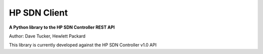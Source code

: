 HP SDN Client
-------------

**A Python library to the HP SDN Controller REST API**

Author: Dave Tucker, Hewlett Packard 

This library is currently developed against the HP SDN Controller v1.0 API
